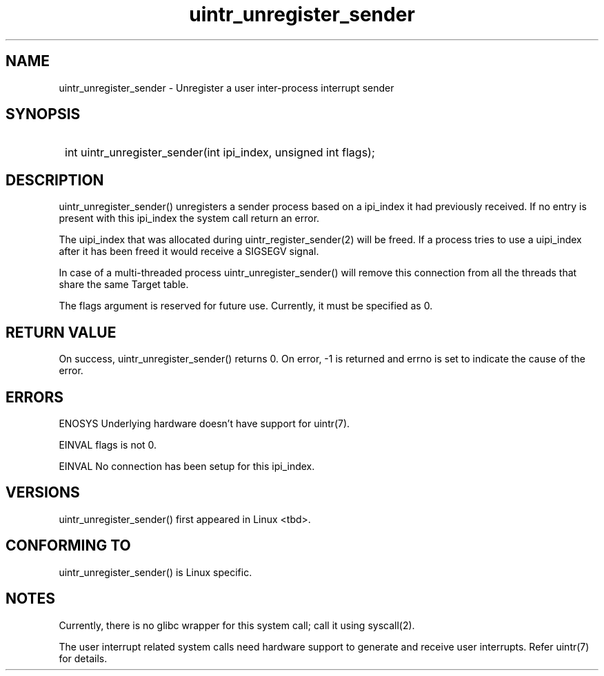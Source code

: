 .TH uintr_unregister_sender 2
.SH NAME
uintr_unregister_sender - Unregister a user inter-process interrupt sender

.SH SYNOPSIS
.SY
int uintr_unregister_sender(int ipi_index, unsigned int flags);
.YS

.SH DESCRIPTION
uintr_unregister_sender() unregisters a sender process
based on a ipi_index it had previously received. If no entry is present
with this ipi_index the system call return an error.

The uipi_index that was allocated during uintr_register_sender(2) will
be freed. If a process tries to use a uipi_index after it has been freed
it would receive a SIGSEGV signal.

In case of a multi-threaded process uintr_unregister_sender() will remove this
connection from all the threads that share the same Target table.

The flags argument is reserved for future use.  Currently, it must be
specified as 0.

.SH RETURN VALUE
On success, uintr_unregister_sender() returns 0. On error, -1 is
returned and errno is set to indicate the cause of the error.

.SH ERRORS
ENOSYS  Underlying hardware doesn't have support for uintr(7).

EINVAL      flags is not 0.

EINVAL      No connection has been setup for this ipi_index.

.SH VERSIONS
uintr_unregister_sender() first appeared in Linux <tbd>.

.SH CONFORMING TO
uintr_unregister_sender() is Linux specific.

.SH NOTES
Currently, there is no glibc wrapper for this system call; call it
using syscall(2).

The user interrupt related system calls need hardware support to
generate and receive user interrupts. Refer uintr(7) for details.
